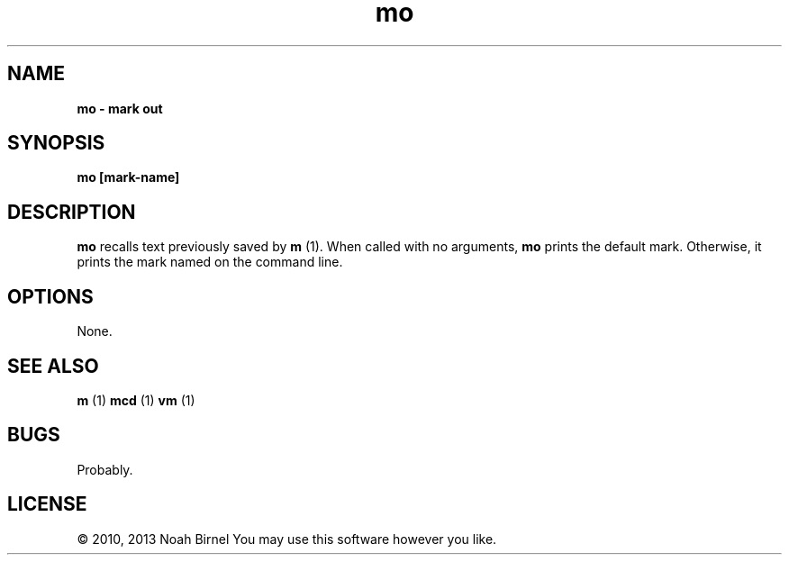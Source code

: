 .TH mo 1 mo\-0.0.1
.SH NAME
.B mo \- mark out
.SH SYNOPSIS
.B mo [mark\-name]
.SH DESCRIPTION
.B mo
recalls text previously saved by 
.B m
(1).
When called with no arguments,
.B mo
prints the default mark.
Otherwise,
it prints the mark named on the command line.
.SH OPTIONS
None.
.SH SEE ALSO
.B m
(1) 
.B mcd
(1) 
.B vm
(1)
.SH BUGS
Probably.
.SH LICENSE
\(co 2010, 2013 Noah Birnel
You may use this software however you like.
